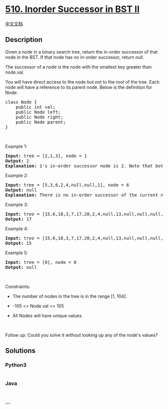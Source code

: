 * [[https://leetcode.com/problems/inorder-successor-in-bst-ii][510.
Inorder Successor in BST II]]
  :PROPERTIES:
  :CUSTOM_ID: inorder-successor-in-bst-ii
  :END:
[[./solution/0500-0599/0510.Inorder Successor in BST II/README.org][中文文档]]

** Description
   :PROPERTIES:
   :CUSTOM_ID: description
   :END:

#+begin_html
  <p>
#+end_html

Given a node in a binary search tree, return the in-order successor of
that node in the BST. If that node has no in-order successor, return
null.

#+begin_html
  </p>
#+end_html

#+begin_html
  <p>
#+end_html

The successor of a node is the node with the smallest key greater than
node.val.

#+begin_html
  </p>
#+end_html

#+begin_html
  <p>
#+end_html

You will have direct access to the node but not to the root of the tree.
Each node will have a reference to its parent node. Below is the
definition for Node:

#+begin_html
  </p>
#+end_html

#+begin_html
  <pre>
  class Node {
      public int val;
      public Node left;
      public Node right;
      public Node parent;
  }
  </pre>
#+end_html

#+begin_html
  <p>
#+end_html

 

#+begin_html
  </p>
#+end_html

#+begin_html
  <p>
#+end_html

Example 1:

#+begin_html
  </p>
#+end_html

#+begin_html
  <pre>
  <strong>Input:</strong> tree = [2,1,3], node = 1
  <strong>Output:</strong> 2
  <strong>Explanation:</strong> 1&#39;s in-order successor node is 2. Note that both the node and the return value is of Node type.
  </pre>
#+end_html

#+begin_html
  <p>
#+end_html

Example 2:

#+begin_html
  </p>
#+end_html

#+begin_html
  <pre>
  <strong>Input:</strong> tree = [5,3,6,2,4,null,null,1], node = 6
  <strong>Output:</strong> null
  <strong>Explanation:</strong> There is no in-order successor of the current node, so the answer is null.
  </pre>
#+end_html

#+begin_html
  <p>
#+end_html

Example 3:

#+begin_html
  </p>
#+end_html

#+begin_html
  <pre>
  <strong>Input:</strong> tree = [15,6,18,3,7,17,20,2,4,null,13,null,null,null,null,null,null,null,null,9], node = 15
  <strong>Output:</strong> 17
  </pre>
#+end_html

#+begin_html
  <p>
#+end_html

Example 4:

#+begin_html
  </p>
#+end_html

#+begin_html
  <pre>
  <strong>Input:</strong> tree = [15,6,18,3,7,17,20,2,4,null,13,null,null,null,null,null,null,null,null,9], node = 13
  <strong>Output:</strong> 15
  </pre>
#+end_html

#+begin_html
  <p>
#+end_html

Example 5:

#+begin_html
  </p>
#+end_html

#+begin_html
  <pre>
  <strong>Input:</strong> tree = [0], node = 0
  <strong>Output:</strong> null
  </pre>
#+end_html

#+begin_html
  <p>
#+end_html

 

#+begin_html
  </p>
#+end_html

#+begin_html
  <p>
#+end_html

Constraints:

#+begin_html
  </p>
#+end_html

#+begin_html
  <ul>
#+end_html

#+begin_html
  <li>
#+end_html

The number of nodes in the tree is in the range [1, 104].

#+begin_html
  </li>
#+end_html

#+begin_html
  <li>
#+end_html

-105 <= Node.val <= 105

#+begin_html
  </li>
#+end_html

#+begin_html
  <li>
#+end_html

All Nodes will have unique values.

#+begin_html
  </li>
#+end_html

#+begin_html
  </ul>
#+end_html

#+begin_html
  <p>
#+end_html

 

#+begin_html
  </p>
#+end_html

#+begin_html
  <p>
#+end_html

Follow up: Could you solve it without looking up any of the node's
values?

#+begin_html
  </p>
#+end_html

** Solutions
   :PROPERTIES:
   :CUSTOM_ID: solutions
   :END:

#+begin_html
  <!-- tabs:start -->
#+end_html

*** *Python3*
    :PROPERTIES:
    :CUSTOM_ID: python3
    :END:
#+begin_src python
#+end_src

*** *Java*
    :PROPERTIES:
    :CUSTOM_ID: java
    :END:
#+begin_src java
#+end_src

*** *...*
    :PROPERTIES:
    :CUSTOM_ID: section
    :END:
#+begin_example
#+end_example

#+begin_html
  <!-- tabs:end -->
#+end_html
